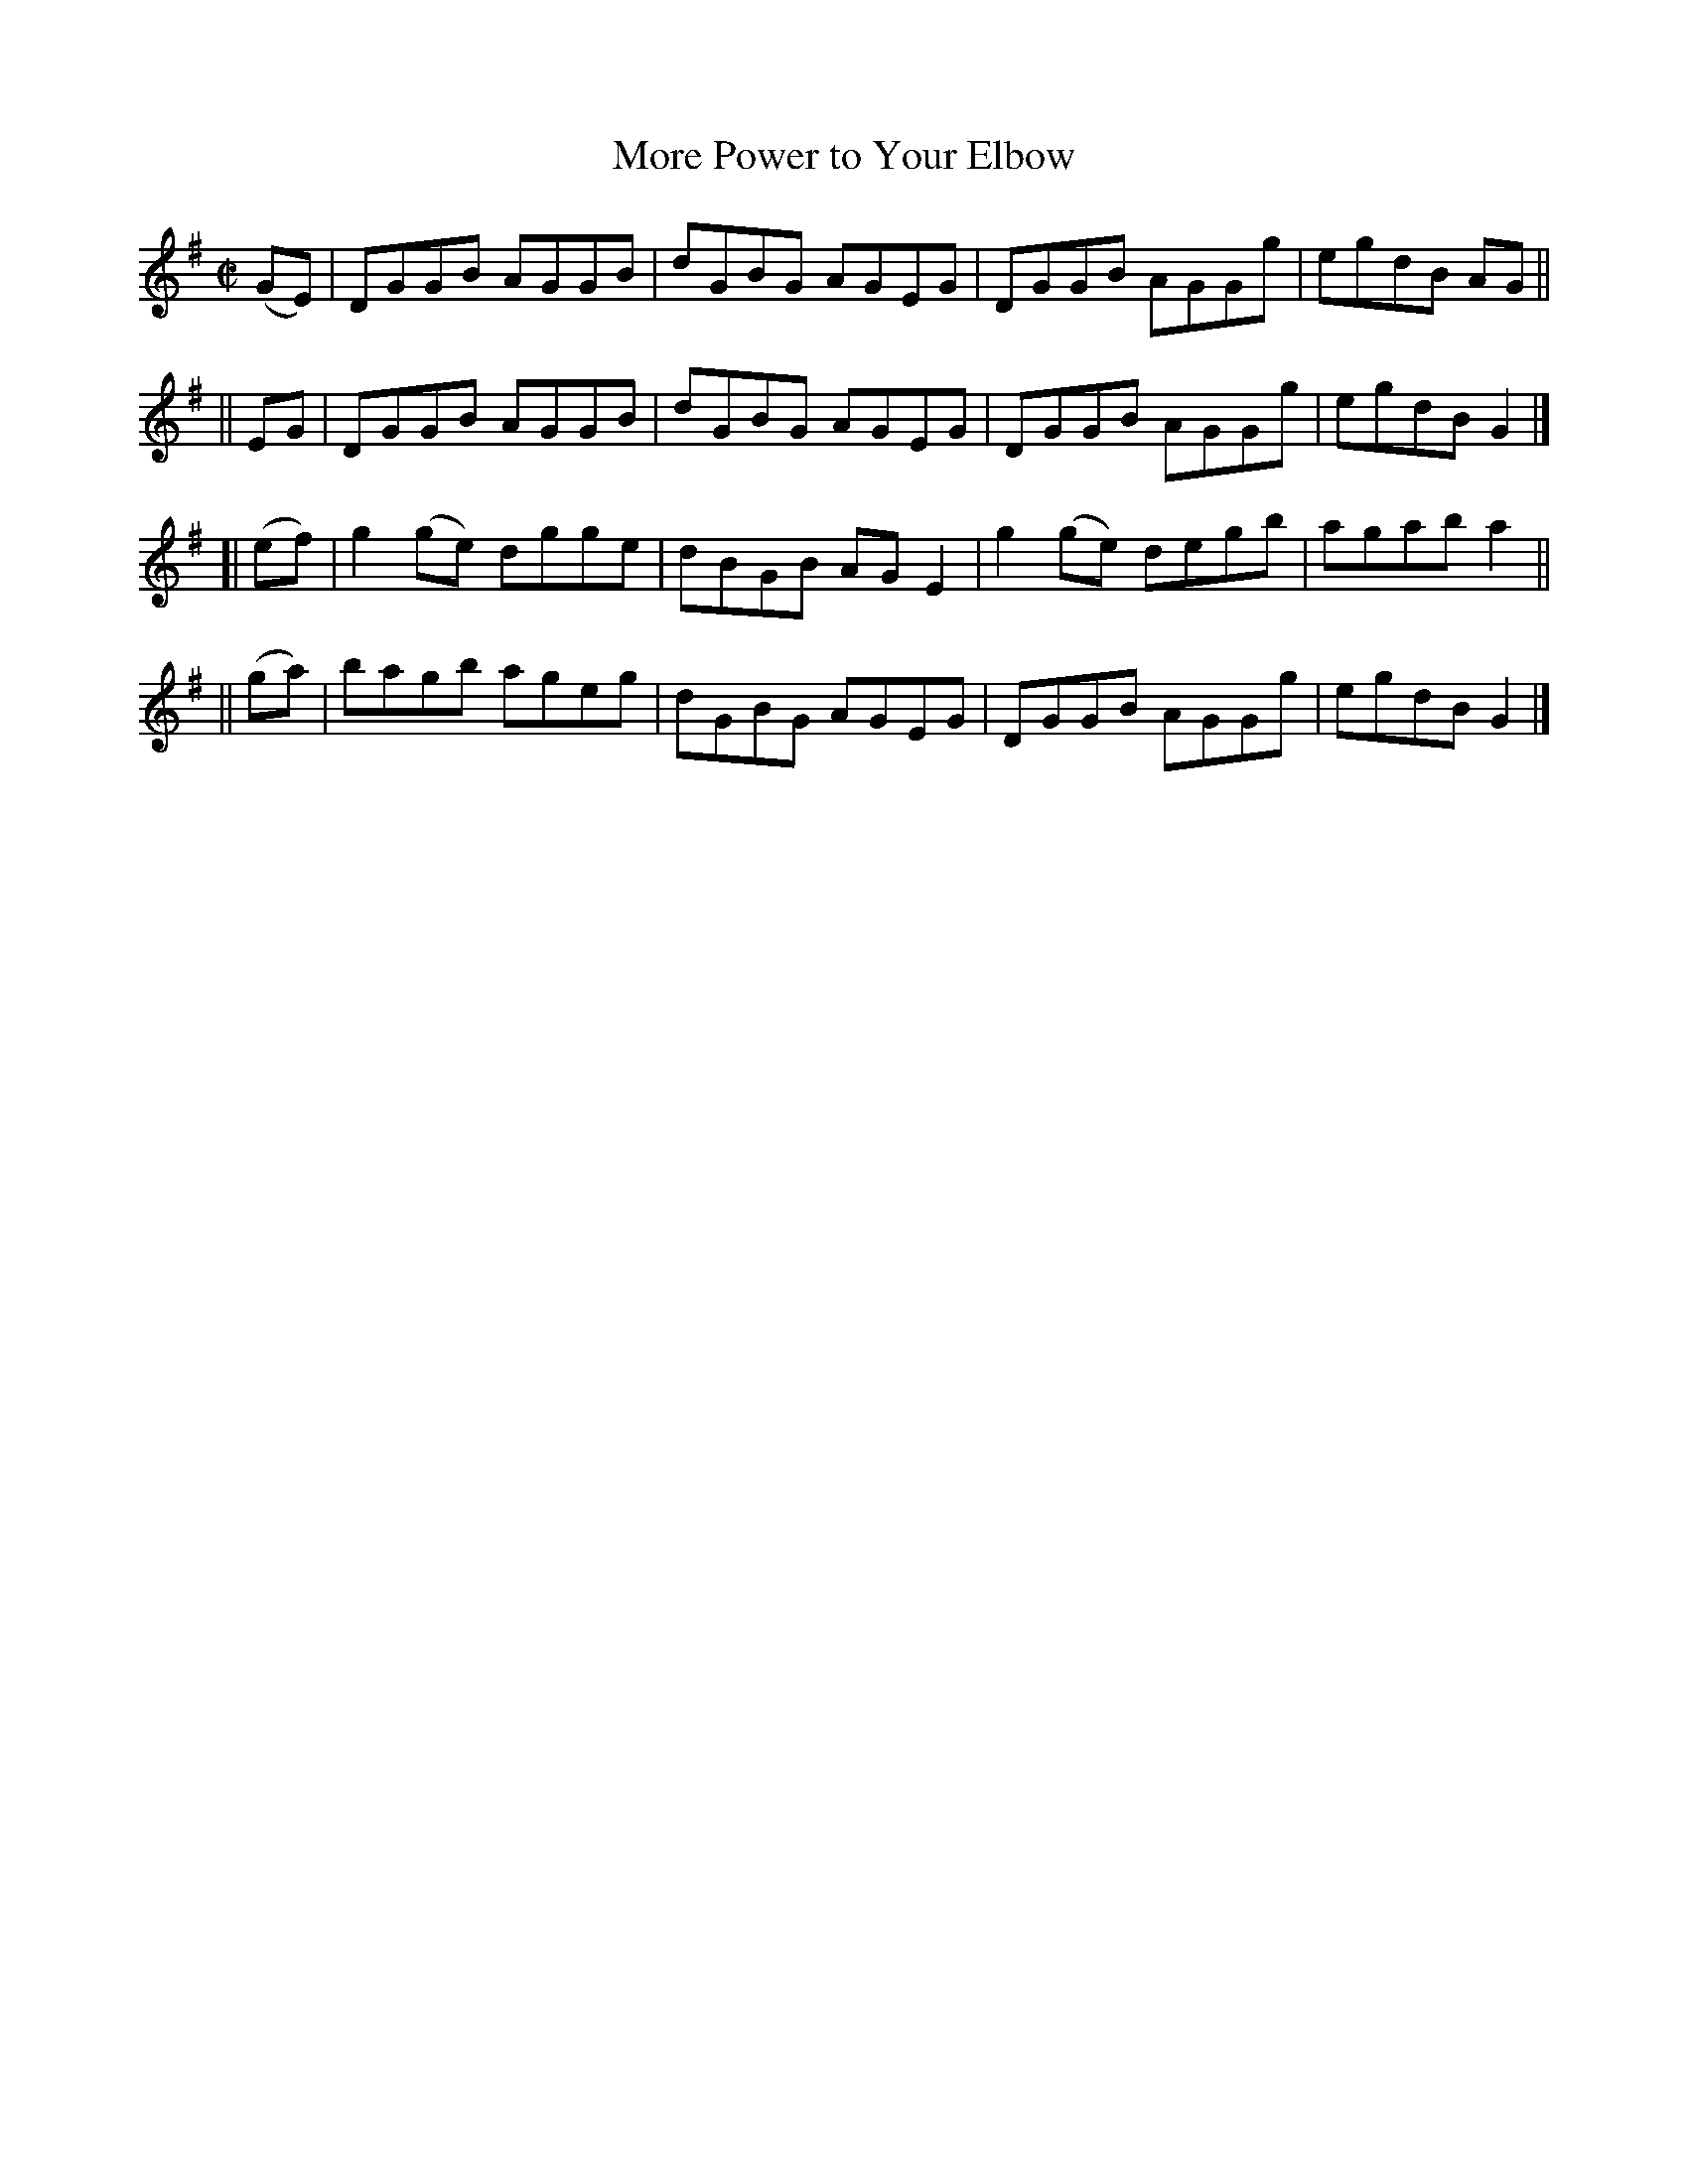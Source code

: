 X: 705
T: More Power to Your Elbow
R: hornpipe
%S: s:4 b:16(4+4+4+4)
B: Francis O'Neill: "The Dance Music of Ireland" (1907) #705
Z: Frank Nordberg - http://www.musicaviva.com
F: http://www.musicaviva.com/abc/tunes/ireland/oneill-1001/0705/oneill-1001-0705-1.abc
M: C|
L: 1/8
K: G
   (GE) | DGGB AGGB | dGBG AGEG | DGGB AGGg | egdB AG ||
||  EG  | DGGB AGGB | dGBG AGEG | DGGB AGGg | egdB G2 |]
[| (ef) | g2(ge) dgge | dBGB AGE2 | g2(ge) degb | agab a2 ||
|| (ga) | bagb   ageg | dGBG AGEG | DGGB   AGGg | egdB G2 |]
